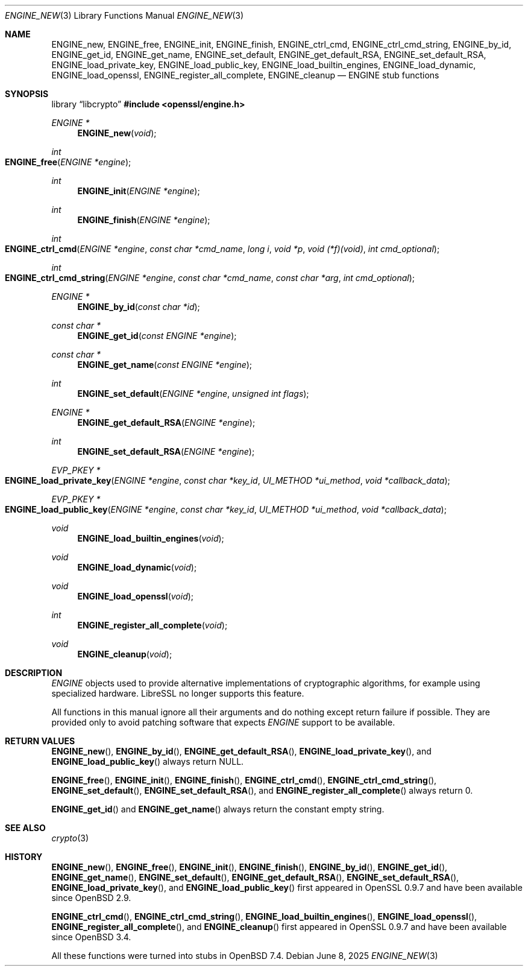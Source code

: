 .\" $OpenBSD: ENGINE_new.3,v 1.11 2025/06/08 22:40:29 schwarze Exp $
.\"
.\" Copyright (c) 2023 Theo Buehler <tb@openbsd.org>
.\" Copyright (c) 2018 Ingo Schwarze <schwarze@openbsd.org>
.\"
.\" Permission to use, copy, modify, and distribute this software for any
.\" purpose with or without fee is hereby granted, provided that the above
.\" copyright notice and this permission notice appear in all copies.
.\"
.\" THE SOFTWARE IS PROVIDED "AS IS" AND THE AUTHOR DISCLAIMS ALL WARRANTIES
.\" WITH REGARD TO THIS SOFTWARE INCLUDING ALL IMPLIED WARRANTIES OF
.\" MERCHANTABILITY AND FITNESS. IN NO EVENT SHALL THE AUTHOR BE LIABLE FOR
.\" ANY SPECIAL, DIRECT, INDIRECT, OR CONSEQUENTIAL DAMAGES OR ANY DAMAGES
.\" WHATSOEVER RESULTING FROM LOSS OF USE, DATA OR PROFITS, WHETHER IN AN
.\" ACTION OF CONTRACT, NEGLIGENCE OR OTHER TORTIOUS ACTION, ARISING OUT OF
.\" OR IN CONNECTION WITH THE USE OR PERFORMANCE OF THIS SOFTWARE.
.\"
.Dd $Mdocdate: June 8 2025 $
.Dt ENGINE_NEW 3
.Os
.Sh NAME
.Nm ENGINE_new ,
.Nm ENGINE_free ,
.Nm ENGINE_init ,
.Nm ENGINE_finish ,
.Nm ENGINE_ctrl_cmd ,
.Nm ENGINE_ctrl_cmd_string ,
.Nm ENGINE_by_id ,
.Nm ENGINE_get_id ,
.Nm ENGINE_get_name ,
.Nm ENGINE_set_default ,
.Nm ENGINE_get_default_RSA ,
.Nm ENGINE_set_default_RSA ,
.Nm ENGINE_load_private_key ,
.Nm ENGINE_load_public_key ,
.Nm ENGINE_load_builtin_engines ,
.Nm ENGINE_load_dynamic ,
.Nm ENGINE_load_openssl ,
.Nm ENGINE_register_all_complete ,
.Nm ENGINE_cleanup
.Nd ENGINE stub functions
.Sh SYNOPSIS
.Lb libcrypto
.In openssl/engine.h
.Ft ENGINE *
.Fn ENGINE_new void
.Ft int
.Fo ENGINE_free
.Fa "ENGINE *engine"
.Fc
.Ft int
.Fn ENGINE_init "ENGINE *engine"
.Ft int
.Fn ENGINE_finish "ENGINE *engine"
.Ft int
.Fo ENGINE_ctrl_cmd
.Fa "ENGINE *engine"
.Fa "const char *cmd_name"
.Fa "long i"
.Fa "void *p"
.Fa "void (*f)(void)"
.Fa "int cmd_optional"
.Fc
.Ft int
.Fo ENGINE_ctrl_cmd_string
.Fa "ENGINE *engine"
.Fa "const char *cmd_name"
.Fa "const char *arg"
.Fa "int cmd_optional"
.Fc
.Ft ENGINE *
.Fn ENGINE_by_id "const char *id"
.Ft const char *
.Fn ENGINE_get_id "const ENGINE *engine"
.Ft const char *
.Fn ENGINE_get_name "const ENGINE *engine"
.Ft int
.Fn ENGINE_set_default "ENGINE *engine" "unsigned int flags"
.Ft ENGINE *
.Fn ENGINE_get_default_RSA "ENGINE *engine"
.Ft int
.Fn ENGINE_set_default_RSA "ENGINE *engine"
.Ft EVP_PKEY *
.Fo ENGINE_load_private_key
.Fa "ENGINE *engine"
.Fa "const char *key_id"
.Fa "UI_METHOD *ui_method"
.Fa "void *callback_data"
.Fc
.Ft EVP_PKEY *
.Fo ENGINE_load_public_key
.Fa "ENGINE *engine"
.Fa "const char *key_id"
.Fa "UI_METHOD *ui_method"
.Fa "void *callback_data"
.Fc
.Ft void
.Fn ENGINE_load_builtin_engines "void"
.Ft void
.Fn ENGINE_load_dynamic "void"
.Ft void
.Fn ENGINE_load_openssl "void"
.Ft int
.Fn ENGINE_register_all_complete "void"
.Ft void
.Fn ENGINE_cleanup "void"
.Sh DESCRIPTION
.Vt ENGINE
objects used to provide alternative implementations of
cryptographic algorithms, for example using specialized hardware.
LibreSSL no longer supports this feature.
.Pp
All functions in this manual ignore all their arguments and
do nothing except return failure if possible.
They are provided only to avoid patching software that expects
.Vt ENGINE
support to be available.
.Sh RETURN VALUES
.Fn ENGINE_new ,
.Fn ENGINE_by_id ,
.Fn ENGINE_get_default_RSA ,
.Fn ENGINE_load_private_key ,
and
.Fn ENGINE_load_public_key
always return
.Dv NULL .
.Pp
.Fn ENGINE_free ,
.Fn ENGINE_init ,
.Fn ENGINE_finish ,
.Fn ENGINE_ctrl_cmd ,
.Fn ENGINE_ctrl_cmd_string ,
.Fn ENGINE_set_default ,
.Fn ENGINE_set_default_RSA ,
and
.Fn ENGINE_register_all_complete
always return 0.
.Pp
.Fn ENGINE_get_id
and
.Fn ENGINE_get_name
always return the constant empty string.
.Sh SEE ALSO
.Xr crypto 3
.Sh HISTORY
.Fn ENGINE_new ,
.Fn ENGINE_free ,
.Fn ENGINE_init ,
.Fn ENGINE_finish ,
.Fn ENGINE_by_id ,
.Fn ENGINE_get_id ,
.Fn ENGINE_get_name ,
.Fn ENGINE_set_default ,
.Fn ENGINE_get_default_RSA ,
.Fn ENGINE_set_default_RSA ,
.Fn ENGINE_load_private_key ,
and
.Fn ENGINE_load_public_key
first appeared in OpenSSL 0.9.7
and have been available since
.Ox 2.9 .
.Pp
.Fn ENGINE_ctrl_cmd ,
.Fn ENGINE_ctrl_cmd_string ,
.Fn ENGINE_load_builtin_engines ,
.Fn ENGINE_load_openssl ,
.Fn ENGINE_register_all_complete ,
and
.Fn ENGINE_cleanup
first appeared in OpenSSL 0.9.7
and have been available since
.Ox 3.4 .
.Pp
All these functions were turned into stubs in
.Ox 7.4 .
